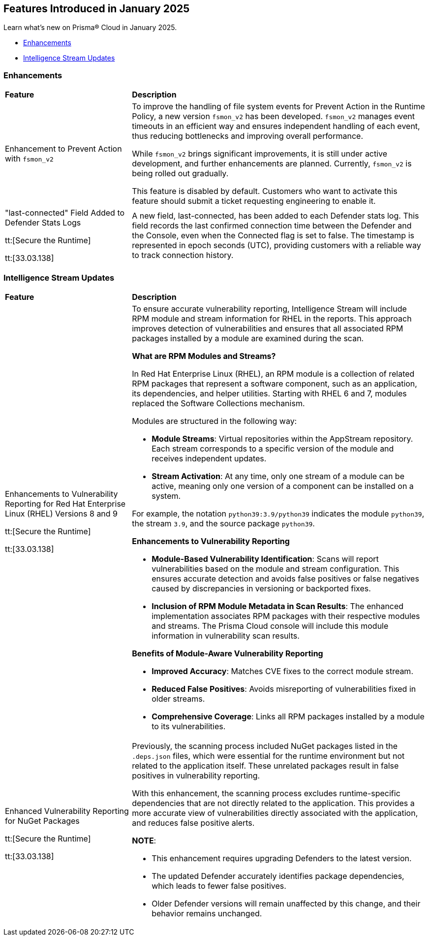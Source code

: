 == Features Introduced in January 2025

Learn what's new on Prisma® Cloud in January 2025.

* <<enhancements>>
* <<intelligence-stream-updates>>
//* <<announcement>>
//* <<new-features>>
//* <<api-ingestions>>
//* <<new-policies>>
//* <<policy-updates>>
//* <<policy-updates-iam>>
//* <<new-compliance-benchmarks-and-updates>>
//* <<rest-api-updates>>
//* <<changes-in-existing-behavior>>
//* <<deprecation-notices>>

//[#announcement]
//=== Announcement

//[cols="50%a,50%a"]
//|===
//|*Feature*
//|*Description*
//|===

[#enhancements]
=== Enhancements
[cols="30%a,70%a"]
|===
|*Feature*
|*Description*

|Enhancement to Prevent Action with `fsmon_v2`
//CWP-62711
|To improve the handling of file system events for Prevent Action in the Runtime Policy, a new version `fsmon_v2` has been developed. `fsmon_v2` manages event timeouts in an efficient way and ensures independent handling of each event, thus reducing bottlenecks and improving overall performance.

While `fsmon_v2` brings significant improvements, it is still under active development, and further enhancements are planned. Currently, `fsmon_v2` is being rolled out gradually. 

This feature is disabled by default. Customers who want to activate this feature should submit a ticket requesting engineering to enable it.

|"last-connected" Field Added to Defender Stats Logs
//CWP-62666

tt:[Secure the Runtime]

tt:[33.03.138]
|A new field, last-connected, has been added to each Defender stats log. This field records the last confirmed connection time between the Defender and the Console, even when the Connected flag is set to false. The timestamp is represented in epoch seconds (UTC), providing customers with a reliable way to track connection history.
|===

[#intelligence-stream-updates]
=== Intelligence Stream Updates
[cols="30%a,70%a"]
|===
|*Feature*
|*Description*
|Enhancements to Vulnerability Reporting for Red Hat Enterprise Linux (RHEL) Versions 8 and 9
//CWP-30827

tt:[Secure the Runtime]

tt:[33.03.138]
|To ensure accurate vulnerability reporting, Intelligence Stream will include RPM module and stream information for RHEL in the reports. This approach improves detection of vulnerabilities and ensures that all associated RPM packages installed by a module are examined during the scan.

*What are RPM Modules and Streams?*

In Red Hat Enterprise Linux (RHEL), an RPM module is a collection of related RPM packages that represent a software component, such as an application, its dependencies, and helper utilities. Starting with RHEL 6 and 7, modules replaced the Software Collections mechanism.

Modules are structured in the following way:

* *Module Streams*: Virtual repositories within the AppStream repository. Each stream corresponds to a specific version of the module and receives independent updates.

* *Stream Activation*: At any time, only one stream of a module can be active, meaning only one version of a component can be installed on a system.

For example, the notation `python39:3.9/python39` indicates the module `python39`, the stream `3.9`, and the source package `python39`.

*Enhancements to Vulnerability Reporting*

* *Module-Based Vulnerability Identification*: Scans will report vulnerabilities based on the module and stream configuration. This ensures accurate detection and avoids false positives or false negatives caused by discrepancies in versioning or backported fixes.

* *Inclusion of RPM Module Metadata in Scan Results*: The enhanced implementation associates RPM packages with their respective modules and streams. The Prisma Cloud console will include this module information in vulnerability scan results.


*Benefits of Module-Aware Vulnerability Reporting*

* *Improved Accuracy*: Matches CVE fixes to the correct module stream.
* *Reduced False Positives*: Avoids misreporting of vulnerabilities fixed in older streams.
* *Comprehensive Coverage*: Links all RPM packages installed by a module to its vulnerabilities.

|Enhanced Vulnerability Reporting for NuGet Packages
//CWP-49786

tt:[Secure the Runtime]

tt:[33.03.138]
|Previously, the scanning process included NuGet packages listed in the `.deps.json` files, which were essential for the runtime environment but not related to the application itself. These unrelated packages result in false positives in vulnerability reporting. 

With this enhancement, the scanning process excludes runtime-specific dependencies that are not directly related to the application. This provides a more accurate view of vulnerabilities directly associated with the application, and reduces false positive alerts.

*NOTE*: 

* This enhancement requires upgrading Defenders to the latest version. 

* The updated Defender accurately identifies package dependencies, which leads to fewer false positives.

* Older Defender versions will remain unaffected by this change, and their behavior remains unchanged.

|===

//[#new-features]
//=== New Features

//[cols="50%a,50%a"]
//|===
//|*Feature*
//|*Description*

//|===

//[#policy-updates]
//=== Policy Updates

//[cols="50%a,50%a"]
//|===
//|*Policy Updates*
//|*Description*

//|===


//[#new-compliance-benchmarks-and-updates]
//=== New Compliance Benchmarks and Updates

//[cols="50%a,50%a"]
//|===
//|*Compliance Benchmark*
//|*Description*

//|===

//[#rest-api-updates]
//=== REST API Updates

//[cols="37%a,63%a"]
//|===
//|*Change*
//|*Description*


//|===
